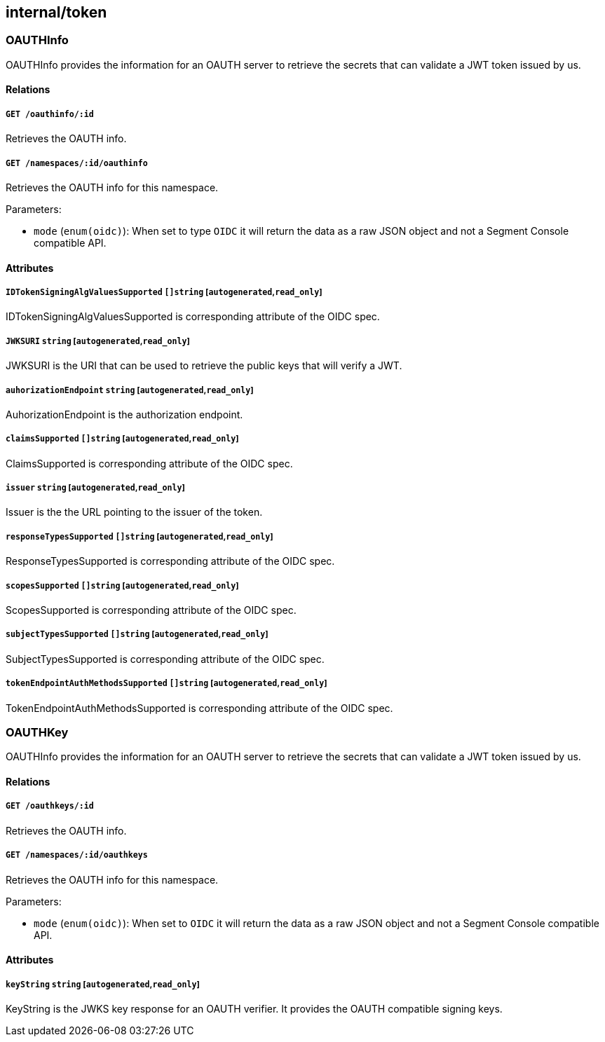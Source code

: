 == internal/token

=== OAUTHInfo

OAUTHInfo provides the information for an OAUTH server to retrieve the
secrets that can validate a JWT token issued by us.

==== Relations

===== `GET /oauthinfo/:id`

Retrieves the OAUTH info.

===== `GET /namespaces/:id/oauthinfo`

Retrieves the OAUTH info for this namespace.

Parameters:

* `mode` (`enum(oidc)`): When set to type `OIDC` it will return the data
as a raw JSON object and not a Segment Console compatible API.

==== Attributes

===== `IDTokenSigningAlgValuesSupported` `[]string` [`autogenerated`,`read_only`]

IDTokenSigningAlgValuesSupported is corresponding attribute of the OIDC
spec.

===== `JWKSURI` `string` [`autogenerated`,`read_only`]

JWKSURI is the URI that can be used to retrieve the public keys that
will verify a JWT.

===== `auhorizationEndpoint` `string` [`autogenerated`,`read_only`]

AuhorizationEndpoint is the authorization endpoint.

===== `claimsSupported` `[]string` [`autogenerated`,`read_only`]

ClaimsSupported is corresponding attribute of the OIDC spec.

===== `issuer` `string` [`autogenerated`,`read_only`]

Issuer is the the URL pointing to the issuer of the token.

===== `responseTypesSupported` `[]string` [`autogenerated`,`read_only`]

ResponseTypesSupported is corresponding attribute of the OIDC spec.

===== `scopesSupported` `[]string` [`autogenerated`,`read_only`]

ScopesSupported is corresponding attribute of the OIDC spec.

===== `subjectTypesSupported` `[]string` [`autogenerated`,`read_only`]

SubjectTypesSupported is corresponding attribute of the OIDC spec.

===== `tokenEndpointAuthMethodsSupported` `[]string` [`autogenerated`,`read_only`]

TokenEndpointAuthMethodsSupported is corresponding attribute of the OIDC
spec.

=== OAUTHKey

OAUTHInfo provides the information for an OAUTH server to retrieve the
secrets that can validate a JWT token issued by us.

==== Relations

===== `GET /oauthkeys/:id`

Retrieves the OAUTH info.

===== `GET /namespaces/:id/oauthkeys`

Retrieves the OAUTH info for this namespace.

Parameters:

* `mode` (`enum(oidc)`): When set to `OIDC` it will return the data as a
raw JSON object and not a Segment Console compatible API.

==== Attributes

===== `keyString` `string` [`autogenerated`,`read_only`]

KeyString is the JWKS key response for an OAUTH verifier. It provides
the OAUTH compatible signing keys.
